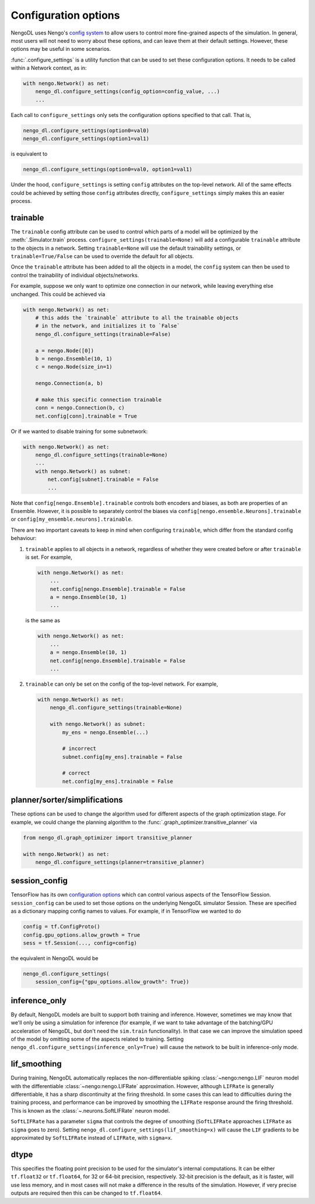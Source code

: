 Configuration options
=====================

NengoDL uses Nengo's `config system <https://www.nengo.ai/nengo/config.html>`_
to allow users to control more fine-grained aspects of the simulation.  In
general, most users will not need to worry about these options, and can leave
them at their default settings.  However, these options may be useful in
some scenarios.

:func:`.configure_settings` is a utility function that can be used to set these
configuration options.  It needs to be called within a Network context, as in:

.. code-block:: python

    with nengo.Network() as net:
        nengo_dl.configure_settings(config_option=config_value, ...)
        ...

Each call to ``configure_settings`` only sets the configuration
options specified to that call.  That is,

.. code-block:: python

    nengo_dl.configure_settings(option0=val0)
    nengo_dl.configure_settings(option1=val1)

is equivalent to

.. code-block:: python

    nengo_dl.configure_settings(option0=val0, option1=val1)

Under the hood, ``configure_settings`` is setting ``config`` attributes on
the top-level network.  All of the same effects could be achieved by setting
those ``config`` attributes directly, ``configure_settings`` simply makes this
an easier process.

.. _config-trainable:

trainable
---------

The ``trainable`` config attribute can be used to control which parts of a
model will be optimized by the :meth:`.Simulator.train` process.
``configure_settings(trainable=None)`` will add a configurable ``trainable``
attribute to the objects in a network.  Setting ``trainable=None`` will use the
default trainability settings, or ``trainable=True/False`` can be used to
override the default for all objects.

Once the ``trainable`` attribute has been added to all the objects in a model,
the ``config`` system can then be used to control the trainability of
individual objects/networks.

For example, suppose we only want to optimize one connection in our network,
while leaving everything else unchanged.  This could be achieved via

.. code-block:: python

    with nengo.Network() as net:
        # this adds the `trainable` attribute to all the trainable objects
        # in the network, and initializes it to `False`
        nengo_dl.configure_settings(trainable=False)

        a = nengo.Node([0])
        b = nengo.Ensemble(10, 1)
        c = nengo.Node(size_in=1)

        nengo.Connection(a, b)

        # make this specific connection trainable
        conn = nengo.Connection(b, c)
        net.config[conn].trainable = True

Or if we wanted to disable training for some subnetwork:

.. code-block:: python

    with nengo.Network() as net:
        nengo_dl.configure_settings(trainable=None)
        ...
        with nengo.Network() as subnet:
            net.config[subnet].trainable = False
            ...

Note that ``config[nengo.Ensemble].trainable`` controls both encoders and
biases, as both are properties of an Ensemble.  However, it is possible to
separately control the biases via ``config[nengo.ensemble.Neurons].trainable``
or ``config[my_ensemble.neurons].trainable``.

There are two important caveats to keep in mind when configuring ``trainable``,
which differ from the standard config behaviour:

1. ``trainable`` applies to all objects in a network, regardless of whether
   they were created before or after ``trainable`` is set.  For example,

   .. code-block:: python

       with nengo.Network() as net:
           ...
           net.config[nengo.Ensemble].trainable = False
           a = nengo.Ensemble(10, 1)
           ...

   is the same as

   .. code-block:: python

       with nengo.Network() as net:
           ...
           a = nengo.Ensemble(10, 1)
           net.config[nengo.Ensemble].trainable = False
           ...


2. ``trainable`` can only be set on the config of the top-level network.  For
   example,

   .. code-block:: python

       with nengo.Network() as net:
           nengo_dl.configure_settings(trainable=None)

           with nengo.Network() as subnet:
               my_ens = nengo.Ensemble(...)

               # incorrect
               subnet.config[my_ens].trainable = False

               # correct
               net.config[my_ens].trainable = False

planner/sorter/simplifications
------------------------------

These options can be used to change the algorithm used for different aspects
of the graph optimization stage.  For example, we could change the planning
algorithm to the :func:`.graph_optimizer.transitive_planner` via

.. code-block:: python

    from nengo_dl.graph_optimizer import transitive_planner

    with nengo.Network() as net:
        nengo_dl.configure_settings(planner=transitive_planner)

session_config
--------------

TensorFlow has its own `configuration options
<https://github.com/tensorflow/tensorflow/blob/master/tensorflow/core/protobuf/config.proto>`_
which can control various aspects of the TensorFlow Session.
``session_config`` can be used to set those options on the underlying NengoDL
simulator Session.  These are specified as a dictionary mapping config names
to values.  For example, if in TensorFlow we wanted to do

.. code-block:: python

    config = tf.ConfigProto()
    config.gpu_options.allow_growth = True
    sess = tf.Session(..., config=config)

the equivalent in NengoDL would be

.. code-block:: python

    nengo_dl.configure_settings(
        session_config={"gpu_options.allow_growth": True})

inference_only
--------------

By default, NengoDL models are built to support both training and inference.
However, sometimes we may know that we'll only be using a simulation for
inference (for example, if we want to take advantage of the batching/GPU
acceleration of NengoDL, but don't need the ``sim.train`` functionality).  In
that case we can improve the simulation speed of the model by omitting some
of the aspects related to training.  Setting
``nengo_dl.configure_settings(inference_only=True)`` will cause the network
to be built in inference-only mode.

lif_smoothing
-------------

During training, NengoDL automatically replaces the non-differentiable
spiking :class:`~nengo:nengo.LIF` neuron model with the differentiable
:class:`~nengo:nengo.LIFRate` approximation.
However, although ``LIFRate`` is generally differentiable, it has a sharp
discontinuity at the firing threshold.  In some cases this can lead to
difficulties during the training process, and performance can be improved by
smoothing the ``LIFRate`` response around the firing threshold.  This is
known as the :class:`~.neurons.SoftLIFRate` neuron model.

``SoftLIFRate`` has a parameter ``sigma`` that controls the degree of smoothing
(``SoftLIFRate`` approaches ``LIFRate`` as ``sigma`` goes to zero).  Setting
``nengo_dl.configure_settings(lif_smoothing=x)`` will cause the ``LIF``
gradients to be approximated by ``SoftLIFRate`` instead of ``LIFRate``, with
``sigma=x``.

dtype
-----

This specifies the floating point precision to be used for the simulator's
internal computations.  It can be either ``tf.float32`` or ``tf.float64``,
for 32 or 64-bit precision, respectively.  32-bit precision is the default,
as it is faster, will use less memory, and in most cases will not make a
difference in the results of the simulation.  However, if very precise outputs
are required then this can be changed to ``tf.float64``.
